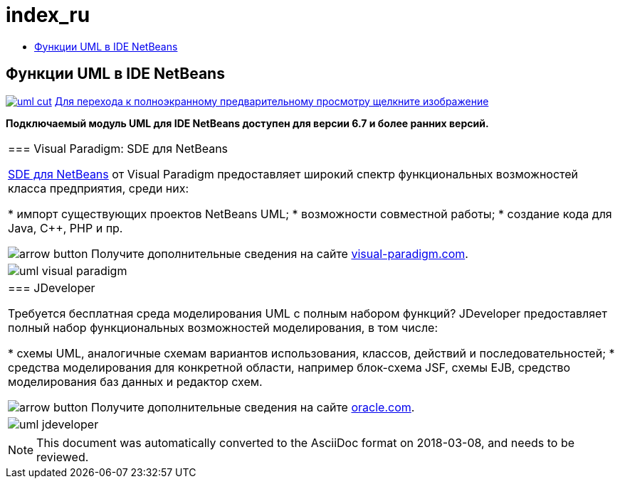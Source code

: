 // 
//     Licensed to the Apache Software Foundation (ASF) under one
//     or more contributor license agreements.  See the NOTICE file
//     distributed with this work for additional information
//     regarding copyright ownership.  The ASF licenses this file
//     to you under the Apache License, Version 2.0 (the
//     "License"); you may not use this file except in compliance
//     with the License.  You may obtain a copy of the License at
// 
//       http://www.apache.org/licenses/LICENSE-2.0
// 
//     Unless required by applicable law or agreed to in writing,
//     software distributed under the License is distributed on an
//     "AS IS" BASIS, WITHOUT WARRANTIES OR CONDITIONS OF ANY
//     KIND, either express or implied.  See the License for the
//     specific language governing permissions and limitations
//     under the License.
//

= index_ru
:jbake-type: page
:jbake-tags: oldsite, needsreview
:jbake-status: published
:keywords: Apache NetBeans  index_ru
:description: Apache NetBeans  index_ru
:toc: left
:toc-title:

== Функции UML в IDE NetBeans

link:../../images_www/v6/5/screenshots/uml.png[image:uml-cut.png[]] 
link:../../images_www/v6/5/screenshots/uml.png[[font-11]#Для перехода к полноэкранному предварительному просмотру щелкните изображение#]

*Подключаемый модуль UML для IDE NetBeans доступен для версии 6.7 и более ранних версий.*

|===
|=== Visual Paradigm: SDE для NetBeans

link:http://www.visual-paradigm.com/product/sde/nb/[SDE для NetBeans] от Visual Paradigm предоставляет широкий спектр функциональных возможностей класса предприятия, среди них:

* импорт существующих проектов NetBeans UML;
* возможности совместной работы;
* создание кода для Java, C++, PHP и пр.

image:arrow-button.gif[] Получите дополнительные сведения на сайте link:http://www.visual-paradigm.com/product/sde/nb/[visual-paradigm.com].

 |image:uml-visual-paradigm.png[] 

|=== JDeveloper

Требуется бесплатная среда моделирования UML с полным набором функций? JDeveloper предоставляет полный набор функциональных возможностей моделирования, в том числе:

* схемы UML, аналогичные схемам вариантов использования, классов, действий и последовательностей;
* средства моделирования для конкретной области, например блок-схема JSF, схемы EJB, средство моделирования баз данных и редактор схем.

image:arrow-button.gif[] Получите дополнительные сведения на сайте link:http://www.oracle.com/technology/products/jdev/htdocs/netbeans/uml.html[oracle.com].

 |image:uml-jdeveloper.png[]
 
|===

NOTE: This document was automatically converted to the AsciiDoc format on 2018-03-08, and needs to be reviewed.
